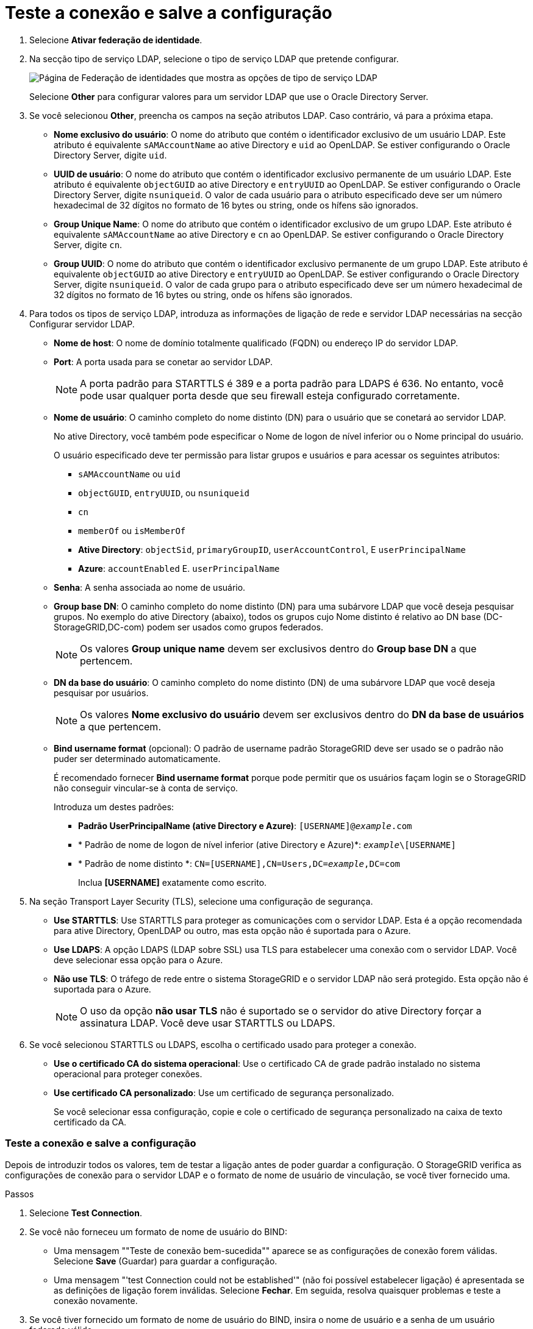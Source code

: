 = Teste a conexão e salve a configuração
:allow-uri-read: 


. Selecione *Ativar federação de identidade*.
. Na secção tipo de serviço LDAP, selecione o tipo de serviço LDAP que pretende configurar.
+
image::../media/ldap_service_type.png[Página de Federação de identidades que mostra as opções de tipo de serviço LDAP]

+
Selecione *Other* para configurar valores para um servidor LDAP que use o Oracle Directory Server.

. Se você selecionou *Other*, preencha os campos na seção atributos LDAP. Caso contrário, vá para a próxima etapa.
+
** *Nome exclusivo do usuário*: O nome do atributo que contém o identificador exclusivo de um usuário LDAP. Este atributo é equivalente `sAMAccountName` ao ative Directory e `uid` ao OpenLDAP. Se estiver configurando o Oracle Directory Server, digite `uid`.
** *UUID de usuário*: O nome do atributo que contém o identificador exclusivo permanente de um usuário LDAP. Este atributo é equivalente `objectGUID` ao ative Directory e `entryUUID` ao OpenLDAP. Se estiver configurando o Oracle Directory Server, digite `nsuniqueid`. O valor de cada usuário para o atributo especificado deve ser um número hexadecimal de 32 dígitos no formato de 16 bytes ou string, onde os hífens são ignorados.
** *Group Unique Name*: O nome do atributo que contém o identificador exclusivo de um grupo LDAP. Este atributo é equivalente `sAMAccountName` ao ative Directory e `cn` ao OpenLDAP. Se estiver configurando o Oracle Directory Server, digite `cn`.
** *Group UUID*: O nome do atributo que contém o identificador exclusivo permanente de um grupo LDAP. Este atributo é equivalente `objectGUID` ao ative Directory e `entryUUID` ao OpenLDAP. Se estiver configurando o Oracle Directory Server, digite `nsuniqueid`. O valor de cada grupo para o atributo especificado deve ser um número hexadecimal de 32 dígitos no formato de 16 bytes ou string, onde os hífens são ignorados.


. Para todos os tipos de serviço LDAP, introduza as informações de ligação de rede e servidor LDAP necessárias na secção Configurar servidor LDAP.
+
** *Nome de host*: O nome de domínio totalmente qualificado (FQDN) ou endereço IP do servidor LDAP.
** *Port*: A porta usada para se conetar ao servidor LDAP.
+

NOTE: A porta padrão para STARTTLS é 389 e a porta padrão para LDAPS é 636. No entanto, você pode usar qualquer porta desde que seu firewall esteja configurado corretamente.

** *Nome de usuário*: O caminho completo do nome distinto (DN) para o usuário que se conetará ao servidor LDAP.
+
No ative Directory, você também pode especificar o Nome de logon de nível inferior ou o Nome principal do usuário.

+
O usuário especificado deve ter permissão para listar grupos e usuários e para acessar os seguintes atributos:

+
*** `sAMAccountName` ou `uid`
*** `objectGUID`, `entryUUID`, ou `nsuniqueid`
*** `cn`
*** `memberOf` ou `isMemberOf`
*** *Ative Directory*: `objectSid`, `primaryGroupID`, `userAccountControl`, E `userPrincipalName`
*** *Azure*: `accountEnabled` E. `userPrincipalName`


** *Senha*: A senha associada ao nome de usuário.
** *Group base DN*: O caminho completo do nome distinto (DN) para uma subárvore LDAP que você deseja pesquisar grupos. No exemplo do ative Directory (abaixo), todos os grupos cujo Nome distinto é relativo ao DN base (DC-StorageGRID,DC-com) podem ser usados como grupos federados.
+

NOTE: Os valores *Group unique name* devem ser exclusivos dentro do *Group base DN* a que pertencem.

** *DN da base do usuário*: O caminho completo do nome distinto (DN) de uma subárvore LDAP que você deseja pesquisar por usuários.
+

NOTE: Os valores *Nome exclusivo do usuário* devem ser exclusivos dentro do *DN da base de usuários* a que pertencem.

** *Bind username format* (opcional): O padrão de username padrão StorageGRID deve ser usado se o padrão não puder ser determinado automaticamente.
+
É recomendado fornecer *Bind username format* porque pode permitir que os usuários façam login se o StorageGRID não conseguir vincular-se à conta de serviço.

+
Introduza um destes padrões:

+
*** *Padrão UserPrincipalName (ative Directory e Azure)*: `[USERNAME]@_example_.com`
*** * Padrão de nome de logon de nível inferior (ative Directory e Azure)*: `_example_\[USERNAME]`
*** * Padrão de nome distinto *: `CN=[USERNAME],CN=Users,DC=_example_,DC=com`
+
Inclua *[USERNAME]* exatamente como escrito.





. Na seção Transport Layer Security (TLS), selecione uma configuração de segurança.
+
** *Use STARTTLS*: Use STARTTLS para proteger as comunicações com o servidor LDAP. Esta é a opção recomendada para ative Directory, OpenLDAP ou outro, mas esta opção não é suportada para o Azure.
** *Use LDAPS*: A opção LDAPS (LDAP sobre SSL) usa TLS para estabelecer uma conexão com o servidor LDAP. Você deve selecionar essa opção para o Azure.
** *Não use TLS*: O tráfego de rede entre o sistema StorageGRID e o servidor LDAP não será protegido. Esta opção não é suportada para o Azure.
+

NOTE: O uso da opção *não usar TLS* não é suportado se o servidor do ative Directory forçar a assinatura LDAP. Você deve usar STARTTLS ou LDAPS.



. Se você selecionou STARTTLS ou LDAPS, escolha o certificado usado para proteger a conexão.
+
** *Use o certificado CA do sistema operacional*: Use o certificado CA de grade padrão instalado no sistema operacional para proteger conexões.
** *Use certificado CA personalizado*: Use um certificado de segurança personalizado.
+
Se você selecionar essa configuração, copie e cole o certificado de segurança personalizado na caixa de texto certificado da CA.







=== Teste a conexão e salve a configuração

Depois de introduzir todos os valores, tem de testar a ligação antes de poder guardar a configuração. O StorageGRID verifica as configurações de conexão para o servidor LDAP e o formato de nome de usuário de vinculação, se você tiver fornecido uma.

.Passos
. Selecione *Test Connection*.
. Se você não forneceu um formato de nome de usuário do BIND:
+
** Uma mensagem ""Teste de conexão bem-sucedida"" aparece se as configurações de conexão forem válidas. Selecione *Save* (Guardar) para guardar a configuração.
** Uma mensagem "'test Connection could not be established'" (não foi possível estabelecer ligação) é apresentada se as definições de ligação forem inválidas. Selecione *Fechar*. Em seguida, resolva quaisquer problemas e teste a conexão novamente.


. Se você tiver fornecido um formato de nome de usuário do BIND, insira o nome de usuário e a senha de um usuário federado válido.
+
Por exemplo, insira seu próprio nome de usuário e senha. Não inclua carateres especiais no nome de usuário, como em ou /.

+
image::../media/identity_federation_test_connection.png[Pedido de federação de identidade para validar o formato de nome de usuário do BIND]

+
** Uma mensagem ""Teste de conexão bem-sucedida"" aparece se as configurações de conexão forem válidas. Selecione *Save* (Guardar) para guardar a configuração.
** Uma mensagem de erro é exibida se as configurações de conexão, o formato de nome de usuário de ligação ou o nome de usuário de teste e a senha forem inválidos. Resolva quaisquer problemas e teste a conexão novamente.



